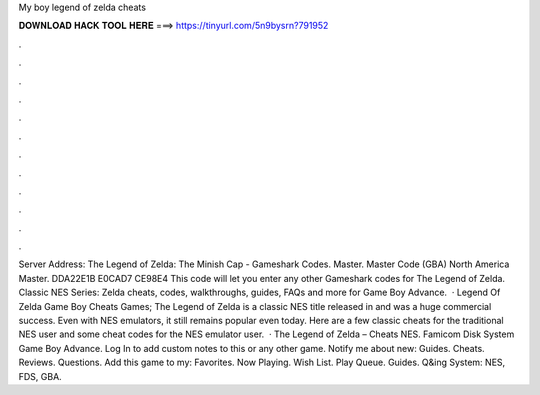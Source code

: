 My boy legend of zelda cheats

𝐃𝐎𝐖𝐍𝐋𝐎𝐀𝐃 𝐇𝐀𝐂𝐊 𝐓𝐎𝐎𝐋 𝐇𝐄𝐑𝐄 ===> https://tinyurl.com/5n9bysrn?791952

.

.

.

.

.

.

.

.

.

.

.

.

Server Address:  The Legend of Zelda: The Minish Cap - Gameshark Codes. Master. Master Code (GBA) North America Master. DDA22E1B E0CAD7 CE98E4 This code will let you enter any other Gameshark codes for The Legend of Zelda. Classic NES Series: Zelda cheats, codes, walkthroughs, guides, FAQs and more for Game Boy Advance.  · Legend Of Zelda Game Boy Cheats Games; The Legend of Zelda is a classic NES title released in and was a huge commercial success. Even with NES emulators, it still remains popular even today. Here are a few classic cheats for the traditional NES user and some cheat codes for the NES emulator user.  · The Legend of Zelda – Cheats NES. Famicom Disk System Game Boy Advance. Log In to add custom notes to this or any other game. Notify me about new: Guides. Cheats. Reviews. Questions. Add this game to my: Favorites. Now Playing. Wish List. Play Queue. Guides. Q&ing System: NES, FDS, GBA.